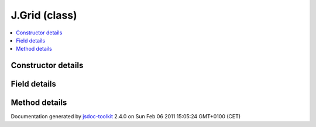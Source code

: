 

===============================================
J.Grid (class)
===============================================


.. contents::
   :local:

.. class:: J.Grid ()


.. ============================== class summary ==========================
  



  

.. ============================== properties summary =====================



.. ============================== methods summary ========================



.. ============================== events summary ========================


      

.. ============================== constructor details ====================

Constructor details
===================

      
        
        

..        J.Grid()
        
        .. container:: description

            
            
            
        
            


          
          
          
          
          
          
          

      

.. ============================== field details ==========================

Field details
=============

      

.. ============================== method details =========================

Method details
==============

..
      
      
.. ============================== event details =========================



.. container:: footer

   Documentation generated by jsdoc-toolkit_  2.4.0 on Sun Feb 06 2011 15:05:24 GMT+0100 (CET)

.. _jsdoc-toolkit: http://code.google.com/p/jsdoc-toolkit/




.. vim: set ft=rst :
